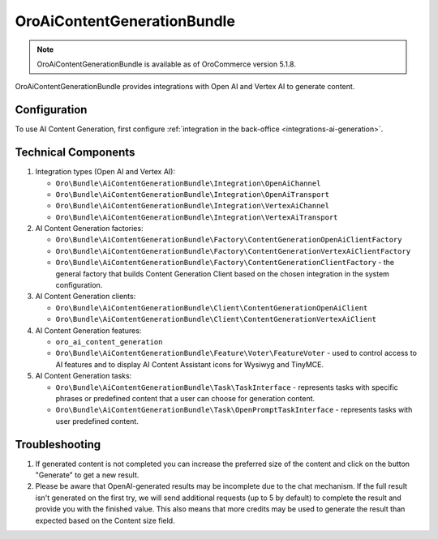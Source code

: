 .. _bundle-docs-extensions-ai-content-generation:

OroAiContentGenerationBundle
============================

.. note:: OroAiContentGenerationBundle is available as of OroCommerce version 5.1.8.

OroAiContentGenerationBundle provides integrations with Open AI and Vertex AI to generate content.

Configuration
-------------

To use AI Content Generation, first configure :ref:`integration in the back-office <integrations-ai-generation>`.

Technical Components
--------------------

1. Integration types (Open AI and Vertex AI):

   - ``Oro\Bundle\AiContentGenerationBundle\Integration\OpenAiChannel``
   - ``Oro\Bundle\AiContentGenerationBundle\Integration\OpenAiTransport``
   - ``Oro\Bundle\AiContentGenerationBundle\Integration\VertexAiChannel``
   - ``Oro\Bundle\AiContentGenerationBundle\Integration\VertexAiTransport``

2. AI Content Generation factories:

   - ``Oro\Bundle\AiContentGenerationBundle\Factory\ContentGenerationOpenAiClientFactory``
   - ``Oro\Bundle\AiContentGenerationBundle\Factory\ContentGenerationVertexAiClientFactory``
   - ``Oro\Bundle\AiContentGenerationBundle\Factory\ContentGenerationClientFactory`` - the general factory that builds Content Generation Client based on the chosen integration in the system configuration.

3. AI Content Generation clients:

   - ``Oro\Bundle\AiContentGenerationBundle\Client\ContentGenerationOpenAiClient``
   - ``Oro\Bundle\AiContentGenerationBundle\Client\ContentGenerationVertexAiClient``

4. AI Content Generation features:

   - ``oro_ai_content_generation``
   - ``Oro\Bundle\AiContentGenerationBundle\Feature\Voter\FeatureVoter`` - used to control access to AI features and to display AI Content Assistant icons for Wysiwyg and TinyMCE.

5. AI Content Generation tasks:

   - ``Oro\Bundle\AiContentGenerationBundle\Task\TaskInterface`` - represents tasks with specific phrases or predefined content that a user can choose for generation content.
   - ``Oro\Bundle\AiContentGenerationBundle\Task\OpenPromptTaskInterface`` - represents tasks with user predefined content.

Troubleshooting
---------------

1. If generated content is not completed you can increase the preferred size of the content and click on the button "Generate" to get a new result.

2. Please be aware that OpenAI-generated results may be incomplete due to the chat mechanism. If the full result isn't generated on the first try, we will send additional requests (up to 5 by default) to complete the result and provide you with the finished value. This also means that more credits may be used to generate the result than expected based on the Content size field.
